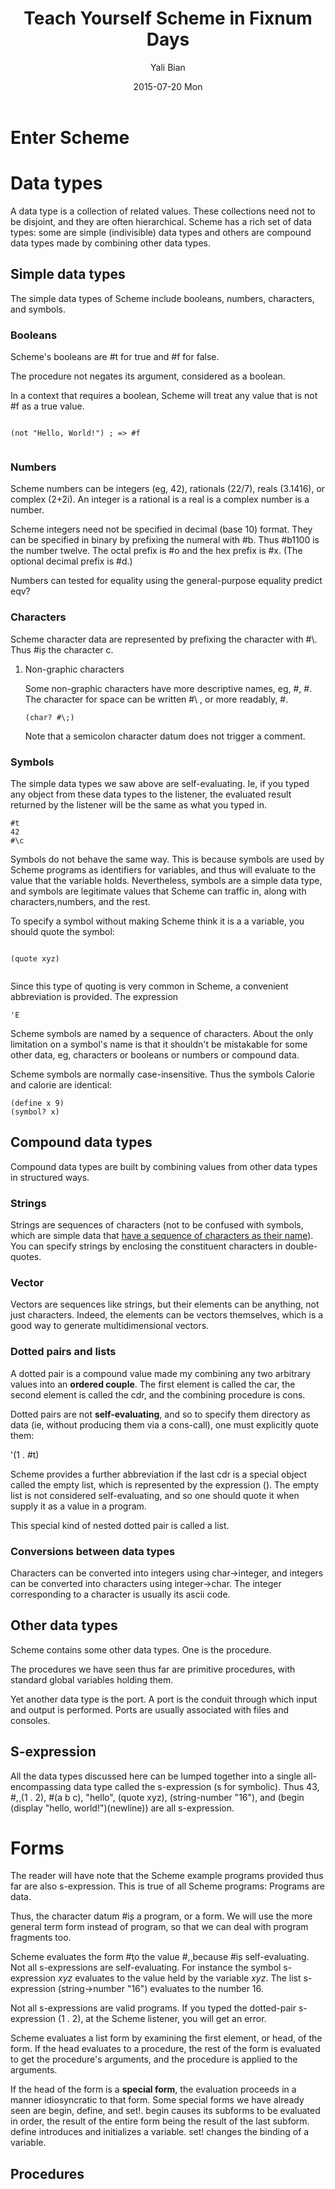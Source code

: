 #+TITLE:       Teach Yourself Scheme in Fixnum Days
#+AUTHOR:      Yali Bian
#+EMAIL:       byl.lisp@gmail.com
#+DATE:        2015-07-20 Mon


* Enter Scheme
* Data types

  A data type is a collection of related values. These collections need not to be disjoint, and they are often hierarchical. Scheme has a rich set of data types: some are simple (indivisible) data types and others are compound data types made by combining other data types.

** Simple data types

   The simple data types of Scheme include booleans, numbers, characters, and symbols.

*** Booleans

    Scheme's booleans are #t for true and #f for false.

    The procedure not negates its argument, considered as a boolean.

    In a context that requires a boolean, Scheme will treat any value that is not #f as a true value.

#+BEGIN_SRC racket

(not "Hello, World!") ; => #f

#+END_SRC

*** Numbers

    Scheme numbers can be integers (eg, 42), rationals (22/7), reals (3.1416), or complex (2+2i). An integer is a rational is a real is a complex number is a number.

    Scheme integers need not be specified in decimal (base 10) format. They can be specified in binary by prefixing the numeral with #b. Thus #b1100 is the number twelve. The octal prefix is #o and the hex prefix is #x. (The optional decimal prefix is #d.)

    Numbers can tested for equality using the general-purpose equality predict eqv?

*** Characters

    Scheme character data are represented by prefixing the character with #\. Thus #\c is the character c.

**** Non-graphic characters

    Some non-graphic characters have more descriptive names, eg, #\newline, #\tab. The character for space can be written #\ , or more readably, #\space.

    #+BEGIN_SRC racket
    (char? #\;)
    #+END_SRC

    Note that a semicolon character datum does not trigger a comment.

*** Symbols

    The simple data types we saw above are self-evaluating. Ie, if you typed any object from these data types to the listener, the evaluated result returned by the listener will be the same as what you typed in.

    #+BEGIN_SRC racket
    #t
    42
    #\c
    #+END_SRC

    Symbols do not behave the same way. This is because symbols are used by Scheme programs as identifiers for variables, and thus will evaluate to the value that the variable holds. Nevertheless, symbols are a simple data type, and symbols are legitimate values that Scheme can traffic in, along with characters,numbers, and the rest.

    To specify a symbol without making Scheme think it is a a variable, you should quote the symbol:

    #+BEGIN_SRC racket

    (quote xyz)

    #+END_SRC

    Since this type of quoting is very common in Scheme, a convenient abbreviation is provided. The expression
    #+BEGIN_SRC racket
    'E
    #+END_SRC

    Scheme symbols are named by a sequence of characters. About the only limitation on a symbol's name is that it shouldn't be mistakable for some other data, eg, characters or booleans or numbers or compound data.

    Scheme symbols are normally case-insensitive. Thus the symbols Calorie and calorie are identical:

    #+BEGIN_SRC racket
    (define x 9)
    (symbol? x)
    #+END_SRC

** Compound data types

   Compound data types are built by combining values from other data types in structured ways.

*** Strings

    Strings are sequences of characters (not to be confused with symbols, which are simple data that _have a sequence of characters as their name_). You can specify strings by enclosing the constituent characters in double-quotes.

*** Vector

    Vectors are sequences like strings, but their elements can be anything, not just characters. Indeed, the elements can be vectors themselves, which is a good way to generate multidimensional vectors.

*** Dotted pairs and lists

    A dotted pair is a compound value made my combining any two arbitrary values into an *ordered couple*. The first element is called the car, the second element is called the cdr, and the combining procedure is cons.

    Dotted pairs are not *self-evaluating*, and so to specify them directory as data (ie, without producing them via a cons-call), one must explicitly quote them:

    '(1 . #t)

    Scheme provides a further abbreviation if the last cdr is a special object called the empty list, which is represented by the expression (). The empty list is not considered self-evaluating, and so one should quote it when supply it as a value in a program.

    This special kind of nested dotted pair is called a list.

*** Conversions between data types

    Characters can be converted into integers using char->integer, and integers can be converted into characters using integer->char.
    The integer corresponding to a character is usually its ascii code.

** Other data types

   Scheme contains some other data types. One is the procedure.

   The procedures we have seen thus far are primitive procedures, with standard global variables holding them.

   Yet another data type is the port. A port is the conduit through which input and output is performed. Ports are usually associated with files and consoles.


** S-expression

   All the data types discussed here can be lumped together into a single all-encompassing data type called the s-expression (s for symbolic). Thus 43, #\c, (1 . 2), #(a b c), "hello", (quote xyz), (string-number "16"), and (begin (display "hello, world!")(newline)) are all s-expression.

* Forms

  The reader will have note that the Scheme example programs provided thus far are also s-expression. This is true of all Scheme programs: Programs are data.

  Thus, the character datum #\c is a program, or a form. We will use the more general term form instead of program, so that we can deal with program fragments too.

  Scheme evaluates the form #\c to the value #\c, because #\c is self-evaluating. Not all s-expressions are self-evaluating. For instance the symbol s-expression /xyz/ evaluates to the value held by the variable /xyz/. The list s-expression (string->number "16") evaluates to the number 16.

  Not all s-expressions are valid programs. If you typed the dotted-pair s-expression (1 . 2), at the Scheme listener, you will get an error.

  Scheme evaluates a list form by examining the first element, or head, of the form. If the head evaluates to a procedure, the rest of the form is evaluated to get the procedure's arguments, and the procedure is applied to the arguments.

  If the head of the form is a *special form*, the evaluation proceeds in a manner idiosyncratic to that form. Some special forms we have already seen are begin, define, and set!. begin causes its subforms to be evaluated in order, the result of the entire form being the result of the last subform. define introduces and initializes a variable. set! changes the binding of a variable.

** Procedures
